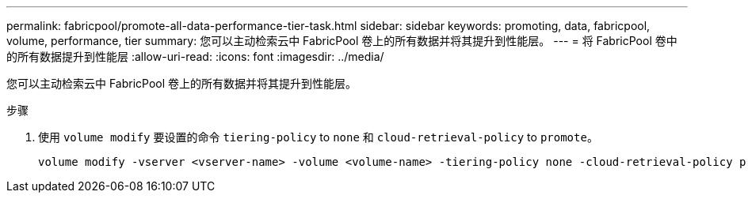 ---
permalink: fabricpool/promote-all-data-performance-tier-task.html 
sidebar: sidebar 
keywords: promoting, data, fabricpool, volume, performance, tier 
summary: 您可以主动检索云中 FabricPool 卷上的所有数据并将其提升到性能层。 
---
= 将 FabricPool 卷中的所有数据提升到性能层
:allow-uri-read: 
:icons: font
:imagesdir: ../media/


[role="lead"]
您可以主动检索云中 FabricPool 卷上的所有数据并将其提升到性能层。

.步骤
. 使用 `volume modify` 要设置的命令 `tiering-policy` to `none` 和 `cloud-retrieval-policy` to `promote`。
+
[listing]
----
volume modify -vserver <vserver-name> -volume <volume-name> -tiering-policy none -cloud-retrieval-policy promote
----

